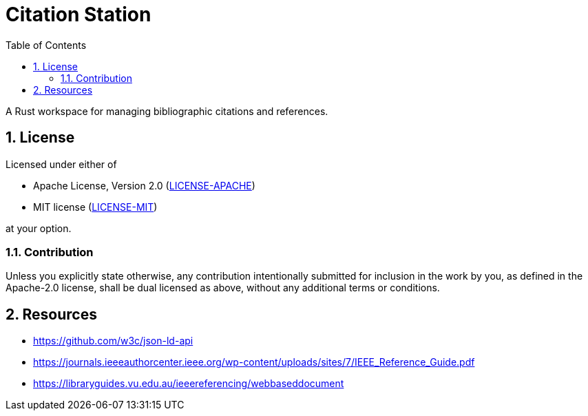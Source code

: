 = Citation Station
:toc:
:toclevels: 2
:sectnums:

A Rust workspace for managing bibliographic citations and references.

== License

Licensed under either of

* Apache License, Version 2.0 (link:LICENSE-APACHE[LICENSE-APACHE])
* MIT license (link:LICENSE-MIT[LICENSE-MIT])

at your option.

=== Contribution

Unless you explicitly state otherwise, any contribution intentionally submitted for inclusion in the work by you, as defined in the Apache-2.0 license, shall be dual licensed as above, without any additional terms or conditions.

== Resources

* https://github.com/w3c/json-ld-api
* https://journals.ieeeauthorcenter.ieee.org/wp-content/uploads/sites/7/IEEE_Reference_Guide.pdf
* https://libraryguides.vu.edu.au/ieeereferencing/webbaseddocument